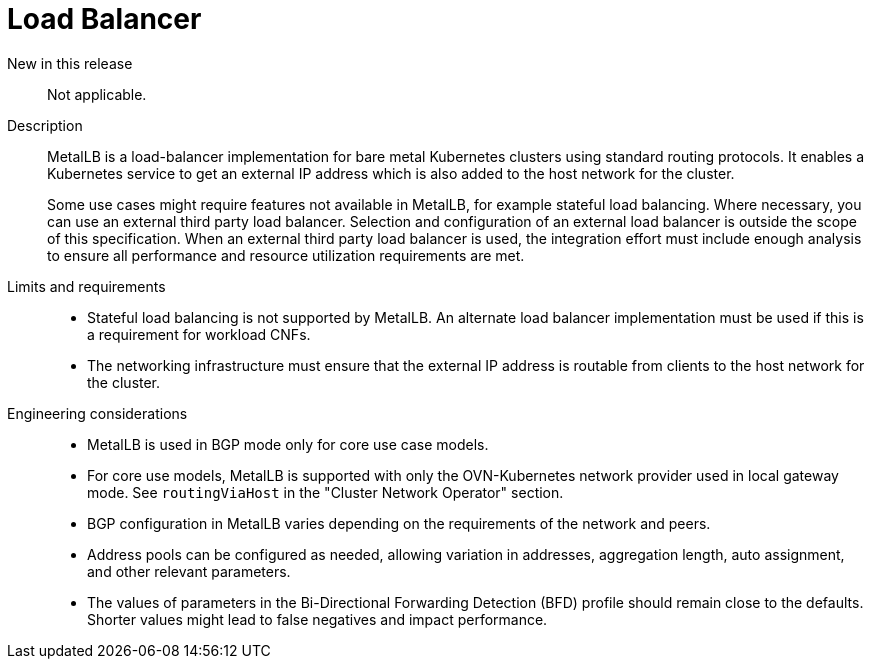 // Module included in the following assemblies:
//
// * telco_ref_design_specs/ran/telco-core-ref-components.adoc

:_mod-docs-content-type: REFERENCE
[id="telco-core-load-balancer_{context}"]
= Load Balancer

New in this release::

Not applicable.

Description::

MetalLB is a load-balancer implementation for bare metal Kubernetes clusters using standard routing protocols. It enables a Kubernetes service to get an external IP address which is also added to the host network for the cluster.
+
Some use cases might require features not available in MetalLB, for example stateful load balancing. Where necessary, you can use an external third party load balancer. Selection and configuration of an external load balancer is outside the scope of this specification. When an external third party load balancer is used, the integration effort must include enough analysis to ensure all performance and resource utilization requirements are met.

Limits and requirements::

* Stateful load balancing is not supported by MetalLB. An alternate load balancer implementation must be used if this is a requirement for workload CNFs.
* The networking infrastructure must ensure that the external IP address is routable from clients to the host network for the cluster.

Engineering considerations::
* MetalLB is used in BGP mode only for core use case models.
* For core use models, MetalLB is supported with only the OVN-Kubernetes network provider used in local gateway mode. See `routingViaHost` in the "Cluster Network Operator" section.
* BGP configuration in MetalLB varies depending on the requirements of the network and peers.
* Address pools can be configured as needed, allowing variation in addresses, aggregation length, auto assignment, and other relevant parameters.
* The values of parameters in the Bi-Directional Forwarding Detection (BFD) profile should remain close to the defaults. Shorter values might lead to false negatives and impact performance.